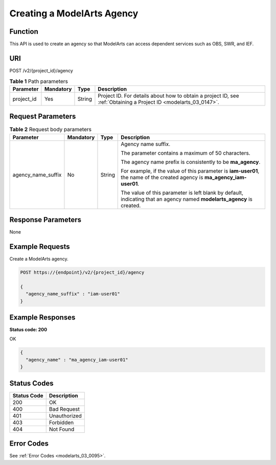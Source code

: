 .. _CreateModelArtsAgency:

Creating a ModelArts Agency
===========================

Function
--------

This API is used to create an agency so that ModelArts can access dependent services such as OBS, SWR, and IEF.

URI
---

POST /v2/{project_id}/agency

.. table:: **Table 1** Path parameters

   +------------+-----------+--------+------------------------------------------------------------------------------------------------------------------+
   | Parameter  | Mandatory | Type   | Description                                                                                                      |
   +============+===========+========+==================================================================================================================+
   | project_id | Yes       | String | Project ID. For details about how to obtain a project ID, see :ref:`Obtaining a Project ID <modelarts_03_0147>`. |
   +------------+-----------+--------+------------------------------------------------------------------------------------------------------------------+

Request Parameters
------------------

.. table:: **Table 2** Request body parameters

   +--------------------+-----------------+-----------------+----------------------------------------------------------------------------------------------------------------------------+
   | Parameter          | Mandatory       | Type            | Description                                                                                                                |
   +====================+=================+=================+============================================================================================================================+
   | agency_name_suffix | No              | String          | Agency name suffix.                                                                                                        |
   |                    |                 |                 |                                                                                                                            |
   |                    |                 |                 | The parameter contains a maximum of 50 characters.                                                                         |
   |                    |                 |                 |                                                                                                                            |
   |                    |                 |                 | The agency name prefix is consistently to be **ma_agency**.                                                                |
   |                    |                 |                 |                                                                                                                            |
   |                    |                 |                 | For example, if the value of this parameter is **iam-user01**, the name of the created agency is **ma_agency_iam-user01**. |
   |                    |                 |                 |                                                                                                                            |
   |                    |                 |                 | The value of this parameter is left blank by default, indicating that an agency named **modelarts_agency** is created.     |
   +--------------------+-----------------+-----------------+----------------------------------------------------------------------------------------------------------------------------+

Response Parameters
-------------------

None

Example Requests
----------------

Create a ModelArts agency.

.. code-block::

   POST https://{endpoint}/v2/{project_id}/agency

   {
     "agency_name_suffix" : "iam-user01"
   }

Example Responses
-----------------

**Status code: 200**

OK

.. code-block::

   {
     "agency_name" : "ma_agency_iam-user01"
   }

Status Codes
------------

=========== ============
Status Code Description
=========== ============
200         OK
400         Bad Request
401         Unauthorized
403         Forbidden
404         Not Found
=========== ============

Error Codes
-----------

See :ref:`Error Codes <modelarts_03_0095>`.

